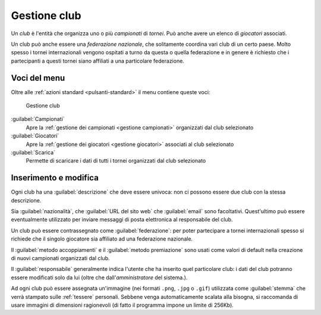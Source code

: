 .. -*- coding: utf-8 -*-
.. :Progetto:  SoL
.. :Creato:    mer 25 dic 2013 11:12:34 CET
.. :Autore:    Lele Gaifax <lele@metapensiero.it>
.. :Licenza:   GNU General Public License version 3 or later
..

.. _gestione club:

Gestione club
-------------

.. index::
   pair: Gestione; Club

Un *club* è l'entità che organizza uno o più *campionati* di *tornei*. Può anche avere un
elenco di *giocatori* associati.

.. index:: Federazioni nazionali

Un club può anche essere una *federazione nazionale*, che solitamente coordina vari club di un
certo paese. Molto spesso i tornei internazionali vengono ospitati a turno da questa o quella
federazione e in genere è richiesto che i partecipanti a questi tornei siano affiliati a una
particolare federazione.


Voci del menu
~~~~~~~~~~~~~

Oltre alle :ref:`azioni standard <pulsanti-standard>` il menu contiene queste voci:

.. figure:: club.png
   :figclass: float-right

   Gestione club

:guilabel:`Campionati`
  Apre la :ref:`gestione dei campionati <gestione campionati>` organizzati dal club selezionato

:guilabel:`Giocatori`
  Apre la :ref:`gestione dei giocatori <gestione giocatori>` associati al club selezionato

:guilabel:`Scarica`
  Permette di scaricare i dati di tutti i tornei organizzati dal club selezionato


Inserimento e modifica
~~~~~~~~~~~~~~~~~~~~~~

.. index::
   pair: Inserimento e modifica; Club

Ogni club ha una :guilabel:`descrizione` che deve essere univoca: non ci possono essere due
club con la stessa descrizione.

Sia :guilabel:`nazionalità`, che :guilabel:`URL del sito web` che :guilabel:`email` sono
facoltativi. Quest'ultimo può essere eventualmente utilizzato per inviare messaggi di posta
elettronica al responsabile del club.

Un club può essere contrassegnato come :guilabel:`federazione`: per poter partecipare a tornei
internazionali spesso si richiede che il singolo giocatore sia affiliato ad una federazione
nazionale.

Il :guilabel:`metodo accoppiamenti` e il :guilabel:`metodo premiazione` sono usati come valori
di default nella creazione di nuovi campionati organizzati dal club.

Il :guilabel:`responsabile` generalmente indica l'utente che ha inserito quel particolare club:
i dati del club potranno essere modificati solo da lui (oltre che dall'*amministratore* del
sistema.).

.. _stemma:

Ad ogni club può essere assegnata un'immagine (nei formati ``.png``, ``.jpg`` o ``.gif``)
utilizzata come :guilabel:`stemma` che verrà stampato sulle :ref:`tessere` personali. Sebbene
venga automaticamente scalata alla bisogna, si raccomanda di usare immagini di dimensioni
ragionevoli (di fatto il programma impone un limite di 256Kb).
